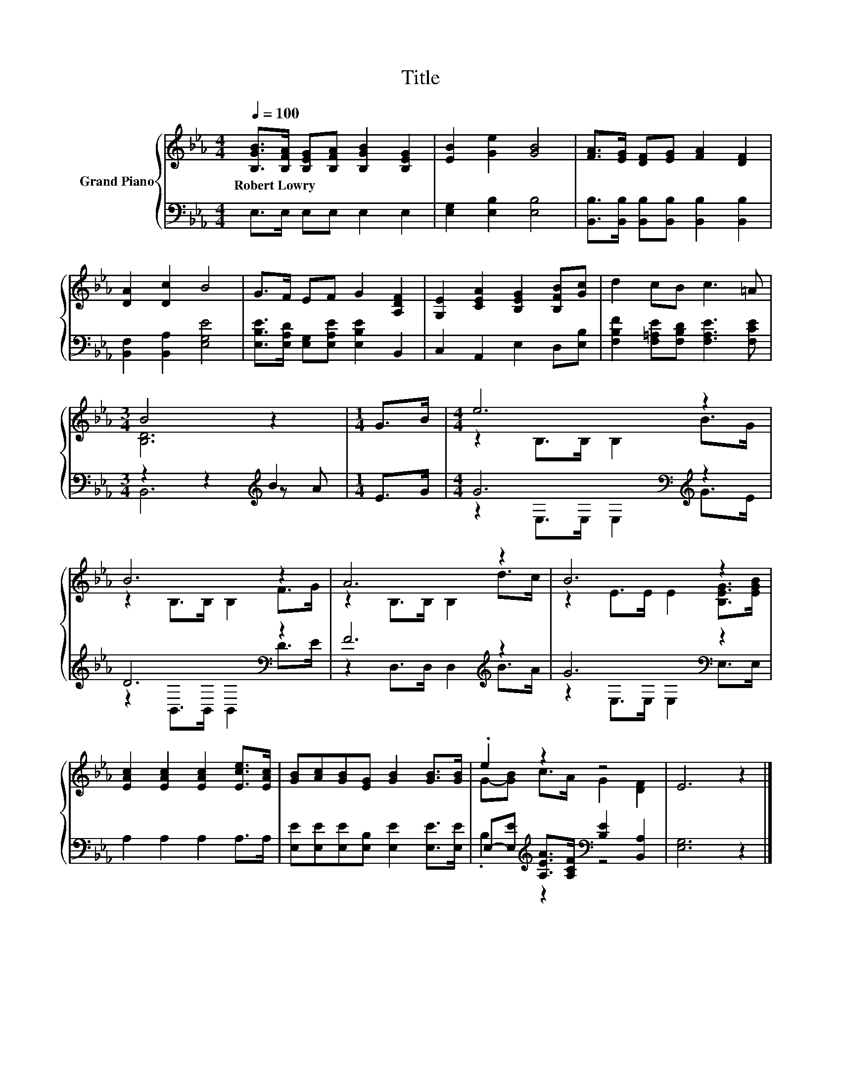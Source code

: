 X:1
T:Title
%%score { ( 1 3 ) | ( 2 4 5 ) }
L:1/8
Q:1/4=100
M:4/4
K:Eb
V:1 treble nm="Grand Piano"
V:3 treble 
V:2 bass 
V:4 bass 
V:5 bass 
V:1
 [B,GB]>[B,FA] [B,EG][B,FA] [B,GB]2 [B,EG]2 | [EB]2 [Ge]2 [GB]4 | [FA]>[EG] [DF][EG] [FA]2 [DF]2 | %3
w: Robert~Lowry * * * * *|||
 [DA]2 [Dc]2 B4 | G>F EF G2 [A,DF]2 | [G,E]2 [CEA]2 [B,EG]2 [B,FB][Gc] | d2 cB c3 =A | %7
w: ||||
[M:3/4] B4 z2 |[M:1/4] G>B |[M:4/4] e6 z2 | B6 z2 | A6 z2 | B6 z2 | %13
w: ||||||
 [EAc]2 [EAc]2 [EAc]2 [Ece]>[EAc] | [GB][Ac][GB][EG] [GB]2 [GB]>[GB] | .e2 z2 z4 | E6 z2 |] %17
w: ||||
V:2
 E,>E, E,E, E,2 E,2 | [E,G,]2 [E,B,]2 [E,B,]4 | [B,,B,]>[B,,B,] [B,,B,][B,,B,] [B,,B,]2 [B,,B,]2 | %3
 [B,,F,]2 [B,,A,]2 [E,G,E]4 | [E,B,E]>[E,A,D] [E,G,][E,A,E] [E,B,E]2 B,,2 | C,2 A,,2 E,2 D,[E,B,] | %6
 [F,B,F]2 [F,=A,E][F,B,D] [F,A,E]3 [F,CE] |[M:3/4] z2 z2[K:treble] B2 |[M:1/4] E>G | %9
[M:4/4] G6[K:bass][K:treble] z2 | D6[K:bass] z2 | F6[K:treble] z2 | G6[K:bass] z2 | %13
 A,2 A,2 A,2 A,>A, | [E,E][E,E][E,E][E,B,] [E,E]2 [E,E]>[E,E] | %15
 E,-[E,E][K:treble] [A,EA]>[A,CF][K:bass] [B,E]2 [B,,A,]2 | [E,G,]6 z2 |] %17
V:3
 x8 | x8 | x8 | x8 | x8 | x8 | x8 |[M:3/4] [B,D]6 |[M:1/4] x2 |[M:4/4] z2 B,>B, B,2 B>G | %10
 z2 B,>B, B,2 F>G | z2 B,>B, B,2 d>c | z2 E>E E2 [B,EG]>[EGB] | x8 | x8 | G-[GB] c>A G2 [DF]2 | %16
 x8 |] %17
V:4
 x8 | x8 | x8 | x8 | x8 | x8 | x8 |[M:3/4] z2 z2[K:treble] z A |[M:1/4] x2 | %9
[M:4/4] z2[K:bass] E,>E, E,2[K:treble] G>E | z2[K:bass] B,,>B,, B,,2 D>E | %11
 z2 D,>D, D,2[K:treble] B>A | z2[K:bass] E,>E, E,2 E,>E, | x8 | x8 | .B,2[K:treble] z2[K:bass] z4 | %16
 x8 |] %17
V:5
 x8 | x8 | x8 | x8 | x8 | x8 | x8 |[M:3/4] B,,6[K:treble] |[M:1/4] x2 | %9
[M:4/4] x2[K:bass] x4[K:treble] x2 | x2[K:bass] x6 | x6[K:treble] x2 | x2[K:bass] x6 | x8 | x8 | %15
 x2[K:treble] x2[K:bass] x4 | x8 |] %17

